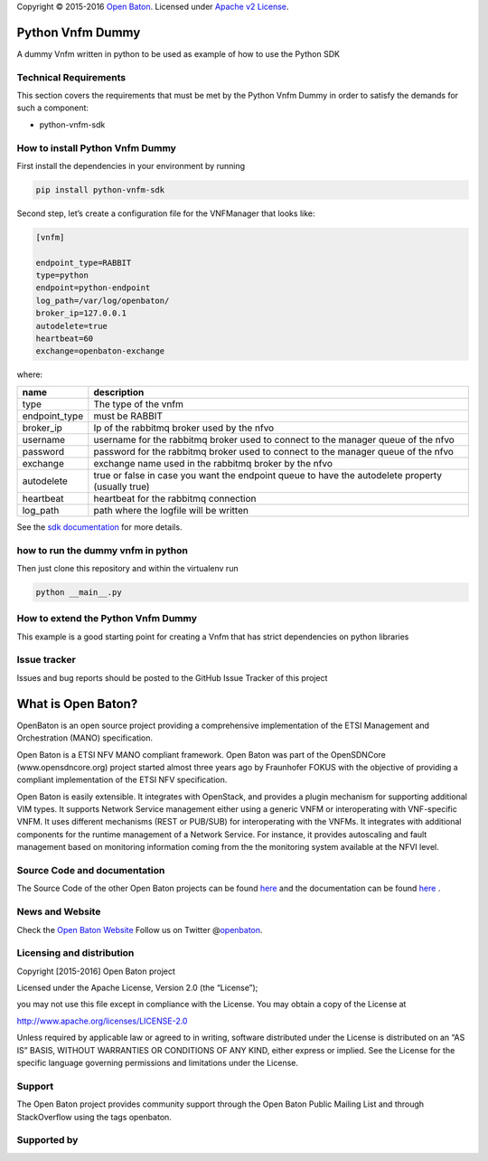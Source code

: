 Copyright © 2015-2016 `Open Baton <http://openbaton.org>`__. Licensed
under `Apache v2
License <http://www.apache.org/licenses/LICENSE-2.0>`__.

Python Vnfm Dummy
=================

A dummy Vnfm written in python to be used as example of how to use the
Python SDK

Technical Requirements
----------------------

This section covers the requirements that must be met by the Python Vnfm
Dummy in order to satisfy the demands for such a component:

-  python-vnfm-sdk

How to install Python Vnfm Dummy
--------------------------------

First install the dependencies in your environment by running

.. code:: bash

    pip install python-vnfm-sdk

Second step, let’s create a configuration file for the VNFManager that
looks like:

.. code:: ini

    [vnfm]

    endpoint_type=RABBIT
    type=python
    endpoint=python-endpoint
    log_path=/var/log/openbaton/
    broker_ip=127.0.0.1
    autodelete=true
    heartbeat=60
    exchange=openbaton-exchange

where:

+-----------------+--------------------------------------------------+
| name            | description                                      |
+=================+==================================================+
| type            | The type of the vnfm                             |
+-----------------+--------------------------------------------------+
| endpoint_type   | must be RABBIT                                   |
+-----------------+--------------------------------------------------+
| broker_ip       | Ip of the rabbitmq broker used by the nfvo       |
+-----------------+--------------------------------------------------+
| username        | username for the rabbitmq broker used to connect |
|                 | to the manager queue of the nfvo                 |
+-----------------+--------------------------------------------------+
| password        | password for the rabbitmq broker used to connect |
|                 | to the manager queue of the nfvo                 |
+-----------------+--------------------------------------------------+
| exchange        | exchange name used in the rabbitmq broker by the |
|                 | nfvo                                             |
+-----------------+--------------------------------------------------+
| autodelete      | true or false in case you want the endpoint      |
|                 | queue to have the autodelete property (usually   |
|                 | true)                                            |
+-----------------+--------------------------------------------------+
| heartbeat       | heartbeat for the rabbitmq connection            |
+-----------------+--------------------------------------------------+
| log_path        | path where the logfile will be written           |
+-----------------+--------------------------------------------------+

See the `sdk
documentation <https://pypi.python.org/pypi/python-vnfm-sdk>`__ for more
details.

how to run the dummy vnfm in python
-----------------------------------

Then just clone this repository and within the virtualenv run

.. code:: bash

    python __main__.py

How to extend the Python Vnfm Dummy
-----------------------------------

This example is a good starting point for creating a Vnfm that has
strict dependencies on python libraries

Issue tracker
-------------

Issues and bug reports should be posted to the GitHub Issue Tracker of
this project

What is Open Baton?
===================

OpenBaton is an open source project providing a comprehensive
implementation of the ETSI Management and Orchestration (MANO)
specification.

Open Baton is a ETSI NFV MANO compliant framework. Open Baton was part
of the OpenSDNCore (www.opensdncore.org) project started almost three
years ago by Fraunhofer FOKUS with the objective of providing a
compliant implementation of the ETSI NFV specification.

Open Baton is easily extensible. It integrates with OpenStack, and
provides a plugin mechanism for supporting additional VIM types. It
supports Network Service management either using a generic VNFM or
interoperating with VNF-specific VNFM. It uses different mechanisms
(REST or PUB/SUB) for interoperating with the VNFMs. It integrates with
additional components for the runtime management of a Network Service.
For instance, it provides autoscaling and fault management based on
monitoring information coming from the the monitoring system available
at the NFVI level.

Source Code and documentation
-----------------------------

The Source Code of the other Open Baton projects can be found
`here <http://github.org/openbaton>`__ and the documentation can be
found `here <http://openbaton.org/documentation>`__ .

News and Website
----------------

Check the `Open Baton Website <http://openbaton.org>`__ Follow us on
Twitter @\ `openbaton <https://twitter.com/openbaton>`__.

Licensing and distribution
--------------------------

Copyright [2015-2016] Open Baton project

Licensed under the Apache License, Version 2.0 (the “License”);

you may not use this file except in compliance with the License. You may
obtain a copy of the License at

http://www.apache.org/licenses/LICENSE-2.0

Unless required by applicable law or agreed to in writing, software
distributed under the License is distributed on an “AS IS” BASIS,
WITHOUT WARRANTIES OR CONDITIONS OF ANY KIND, either express or implied.
See the License for the specific language governing permissions and
limitations under the License.

Support
-------

The Open Baton project provides community support through the Open Baton
Public Mailing List and through StackOverflow using the tags openbaton.

Supported by
------------


